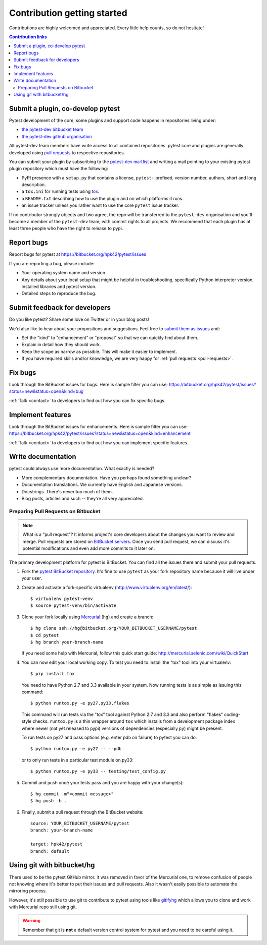 ============================
Contribution getting started
============================

Contributions are highly welcomed and appreciated.  Every little help counts,
so do not hesitate!

.. contents:: Contribution links
   :depth: 2


.. _submitplugin:

Submit a plugin, co-develop pytest
----------------------------------

Pytest development of the core, some plugins and support code happens
in repositories living under:

- `the pytest-dev bitbucket team <https://bitbucket.org/pytest-dev>`_

- `the pytest-dev github organisation <https://github.com/pytest-dev>`_

All pytest-dev team members have write access to all contained
repositories.  pytest core and plugins are generally developed
using `pull requests`_ to respective repositories.

You can submit your plugin by subscribing to the `pytest-dev mail list
<https://mail.python.org/mailman/listinfo/pytest-dev>`_ and writing a
mail pointing to your existing pytest plugin repository which must have
the following:

- PyPI presence with a ``setup.py`` that contains a license, ``pytest-`` 
  prefixed, version number, authors, short and long description.  

- a ``tox.ini`` for running tests using `tox <http://tox.testrun.org>`_.

- a ``README.txt`` describing how to use the plugin and on which
  platforms it runs.

- an issue tracker unless you rather want to use the core ``pytest``
  issue tracker.

If no contributor strongly objects and two agree, the repo will be
transferred to the ``pytest-dev`` organisation and you'll become a
member of the ``pytest-dev`` team, with commit rights to all projects. 
We recommend that each plugin has at least three people who have the
right to release to pypi.


.. _reportbugs:

Report bugs
-----------

Report bugs for pytest at https://bitbucket.org/hpk42/pytest/issues

If you are reporting a bug, please include:

* Your operating system name and version.
* Any details about your local setup that might be helpful in troubleshooting,
  specifically Python interpreter version,
  installed libraries and pytest version.
* Detailed steps to reproduce the bug.

.. _submitfeedback:

Submit feedback for developers
------------------------------

Do you like pytest?  Share some love on Twitter or in your blog posts!

We'd also like to hear about your propositions and suggestions.  Feel free to
`submit them as issues <https://bitbucket.org/hpk42/pytest/issues>`__ and:

* Set the "kind" to "enhancement" or "proposal" so that we can quickly find
  about them.
* Explain in detail how they should work.
* Keep the scope as narrow as possible.  This will make it easier to implement.
* If you have required skills and/or knowledge, we are very happy for
  :ref:`pull requests <pull-requests>`.

.. _fixbugs:

Fix bugs
--------

Look through the BitBucket issues for bugs.  Here is sample filter you can use:
https://bitbucket.org/hpk42/pytest/issues?status=new&status=open&kind=bug

:ref:`Talk <contact>` to developers to find out how you can fix specific bugs.

.. _writeplugins:

Implement features
------------------

Look through the BitBucket issues for enhancements.  Here is sample filter you
can use:
https://bitbucket.org/hpk42/pytest/issues?status=new&status=open&kind=enhancement

:ref:`Talk <contact>` to developers to find out how you can implement specific
features.

Write documentation
-------------------

pytest could always use more documentation.  What exactly is needed?

* More complementary documentation.  Have you perhaps found something unclear?
* Documentation translations.  We currently have English and Japanese versions.
* Docstrings.  There's never too much of them.
* Blog posts, articles and such -- they're all very appreciated.

.. _pull-requests:
.. _`pull requests`:

Preparing Pull Requests on Bitbucket
=====================================

.. note::
  What is a "pull request"?  It informs project's core developers about the
  changes you want to review and merge.  Pull requests are stored on
  `BitBucket servers <https://bitbucket.org/hpk42/pytest/pull-requests>`__.
  Once you send pull request, we can discuss it's potential modifications and
  even add more commits to it later on.

The primary development platform for pytest is BitBucket.  You can find all
the issues there and submit your pull requests.

1. Fork the
   `pytest BitBucket repository <https://bitbucket.org/hpk42/pytest>`__.  It's
   fine to use ``pytest`` as your fork repository name because it will live
   under your user.

.. _virtualenvactivate:

2. Create and activate a fork-specific virtualenv
   (http://www.virtualenv.org/en/latest/)::

    $ virtualenv pytest-venv
    $ source pytest-venv/bin/activate

.. _checkout:

3. Clone your fork locally using `Mercurial <http://mercurial.selenic.com/>`_
   (``hg``) and create a branch::

    $ hg clone ssh://hg@bitbucket.org/YOUR_BITBUCKET_USERNAME/pytest
    $ cd pytest
    $ hg branch your-branch-name

   If you need some help with Mercurial, follow this quick start
   guide: http://mercurial.selenic.com/wiki/QuickStart

.. _testing-pytest:

4. You can now edit your local working copy.  To test you need to
   install the "tox" tool into your virtualenv::

    $ pip install tox

  You need to have Python 2.7 and 3.3 available in your system.  Now
  running tests is as simple as issuing this command::

    $ python runtox.py -e py27,py33,flakes

  This command will run tests via the "tox" tool against Python 2.7 and 3.3
  and also perform "flakes" coding-style checks.  ``runtox.py`` is
  a thin wrapper around ``tox`` which installs from a development package
  index where newer (not yet released to pypi) versions of dependencies
  (especially ``py``) might be present.

  To run tests on py27 and pass options (e.g. enter pdb on failure)
  to pytest you can do::

    $ python runtox.py -e py27 -- --pdb

  or to only run tests in a particular test module on py33::

    $ python runtox.py -e py33 -- testing/test_config.py

5. Commit and push once your tests pass and you are happy with your change(s)::

    $ hg commit -m"<commit message>"
    $ hg push -b .

6. Finally, submit a pull request through the BitBucket website:

  .. image:: img/pullrequest.png
     :width: 700px
     :align: center

  ::

    source: YOUR_BITBUCKET_USERNAME/pytest
    branch: your-branch-name

    target: hpk42/pytest
    branch: default

.. _contribution-using-git:

Using git with bitbucket/hg
-------------------------------

There used to be the pytest GitHub mirror.  It was removed in favor of the
Mercurial one, to remove confusion of people not knowing where it's better to
put their issues and pull requests.  Also it wasn't easily possible to automate
the mirroring process.

However, it's still possible to use git to contribute to pytest using tools
like `gitifyhg <https://github.com/buchuki/gitifyhg>`_ which allows you to
clone and work with Mercurial repo still using git.

.. warning::
  Remember that git is **not** a default version control system for pytest and
  you need to be careful using it.
